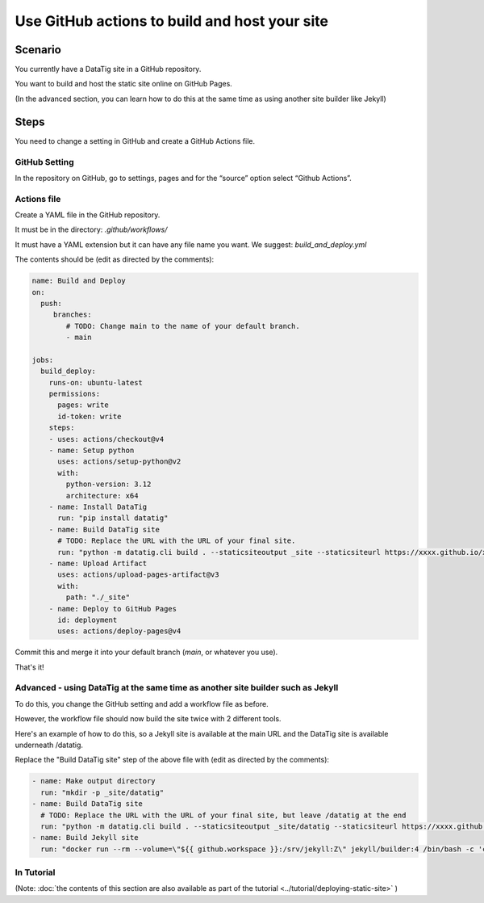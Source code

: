 Use GitHub actions to build and host your site
==============================================


Scenario
--------

You currently have a DataTig site in a GitHub repository.

You want to build and host the static site online on GitHub Pages.

(In the advanced section, you can learn how to do this at the same time as using another site builder like Jekyll)

Steps
-----

You need to change a setting in GitHub and create a GitHub Actions file.

GitHub Setting
~~~~~~~~~~~~~~

In the repository on GitHub, go to settings, pages and for the “source” option select “Github Actions”.

Actions file
~~~~~~~~~~~~

Create a YAML file in the GitHub repository.

It must be in the directory: `.github/workflows/`

It must have a YAML extension but it can have any file name you want. We suggest: `build_and_deploy.yml`

The contents should be (edit as directed by the comments):

.. code-block:: yaml

    name: Build and Deploy
    on:
      push:
         branches:
            # TODO: Change main to the name of your default branch.
            - main

    jobs:
      build_deploy:
        runs-on: ubuntu-latest
        permissions:
          pages: write
          id-token: write
        steps:
        - uses: actions/checkout@v4
        - name: Setup python
          uses: actions/setup-python@v2
          with:
            python-version: 3.12
            architecture: x64
        - name: Install DataTig
          run: "pip install datatig"
        - name: Build DataTig site
          # TODO: Replace the URL with the URL of your final site.
          run: "python -m datatig.cli build . --staticsiteoutput _site --staticsiteurl https://xxxx.github.io/xxxxxxx"
        - name: Upload Artifact
          uses: actions/upload-pages-artifact@v3
          with:
            path: "./_site"
        - name: Deploy to GitHub Pages
          id: deployment
          uses: actions/deploy-pages@v4


Commit this and merge it into your default branch (`main`, or whatever you use).

That's it!

Advanced - using DataTig at the same time as another site builder such as Jekyll
~~~~~~~~~~~~~~~~~~~~~~~~~~~~~~~~~~~~~~~~~~~~~~~~~~~~~~~~~~~~~~~~~~~~~~~~~~~~~~~~

To do this, you change the GitHub setting and add a workflow file as before.

However, the workflow file should now build the site twice with 2 different tools.

Here's an example of how to do this, so a Jekyll site is available at the main URL and the DataTig site is available underneath /datatig.

Replace the "Build DataTig site" step of the above file with (edit as directed by the comments):


.. code-block:: yaml

        - name: Make output directory
          run: "mkdir -p _site/datatig"
        - name: Build DataTig site
          # TODO: Replace the URL with the URL of your final site, but leave /datatig at the end
          run: "python -m datatig.cli build . --staticsiteoutput _site/datatig --staticsiteurl https://xxxx.github.io/xxxxxxx/datatig"
        - name: Build Jekyll site
          run: "docker run --rm --volume=\"${{ github.workspace }}:/srv/jekyll:Z\" jekyll/builder:4 /bin/bash -c 'chmod 777 /srv/jekyll && jekyll build _site'"




In Tutorial
~~~~~~~~~~~

(Note: :doc:`the contents of this section are also available as part of the tutorial <../tutorial/deploying-static-site>` )
